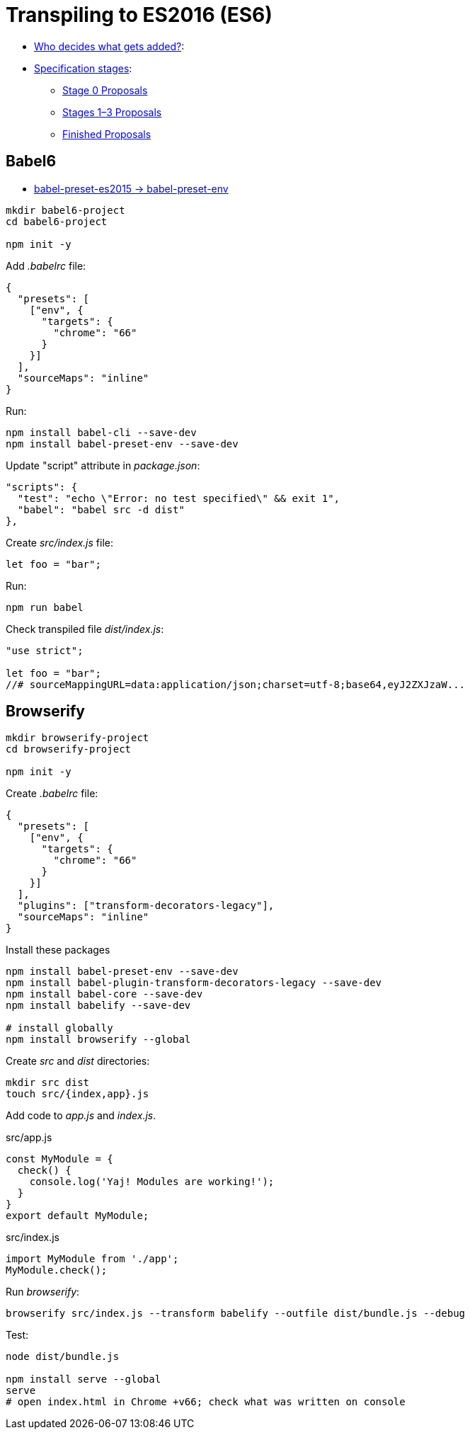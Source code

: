 # Transpiling to ES2016 (ES6)

* http://www.ecma-international.org/memento/TC39.htm[Who decides what gets added?]:
* https://tc39.github.io/process-document/[Specification stages]:
** https://github.com/tc39/proposals/blob/master/stage-0-proposals.md[Stage 0 Proposals]
** https://github.com/tc39/proposals/blob/master/README.md[Stages 1–3 Proposals]
** https://github.com/tc39/proposals/blob/master/finished-proposals.md[Finished Proposals]

## Babel6

* http://babeljs.io/env[babel-preset-es2015 -> babel-preset-env]

[source,sh]
----
mkdir babel6-project
cd babel6-project

npm init -y
----
Add _.babelrc_ file:
[source,json]
----
{
  "presets": [
    ["env", {
      "targets": {
        "chrome": "66"
      }
    }]
  ],
  "sourceMaps": "inline"
}
----

Run:
[source,sh]
----
npm install babel-cli --save-dev
npm install babel-preset-env --save-dev
----
Update "script" attribute in _package.json_:
[source,json]
----
"scripts": {
  "test": "echo \"Error: no test specified\" && exit 1",
  "babel": "babel src -d dist"
},
----

Create _src/index.js_ file:
[source,js]
----
let foo = "bar";
----
Run:
[source,sh]
----
npm run babel
----
Check transpiled file _dist/index.js_:
[source,js]
----
"use strict";

let foo = "bar";
//# sourceMappingURL=data:application/json;charset=utf-8;base64,eyJ2ZXJzaW...
----


## Browserify

[source,sh]
----
mkdir browserify-project
cd browserify-project

npm init -y
----

Create _.babelrc_ file:
[source,json]
----
{
  "presets": [
    ["env", {
      "targets": {
        "chrome": "66"
      }
    }]
  ],
  "plugins": ["transform-decorators-legacy"],
  "sourceMaps": "inline"
}
----

Install these packages
[source,sh]
----
npm install babel-preset-env --save-dev
npm install babel-plugin-transform-decorators-legacy --save-dev
npm install babel-core --save-dev
npm install babelify --save-dev

# install globally
npm install browserify --global
----

Create _src_ and _dist_ directories:
[source,sh]
----
mkdir src dist
touch src/{index,app}.js
----

Add code to _app.js_ and _index.js_.
[source,js]
.src/app.js
----
const MyModule = {
  check() {
    console.log('Yaj! Modules are working!');
  }
}
export default MyModule;
----
[source,js]
.src/index.js
----
import MyModule from './app';
MyModule.check();
----

Run _browserify_:
[source,sh]
----
browserify src/index.js --transform babelify --outfile dist/bundle.js --debug
----

Test:
[source,sh]
----
node dist/bundle.js

npm install serve --global
serve
# open index.html in Chrome +v66; check what was written on console
----
